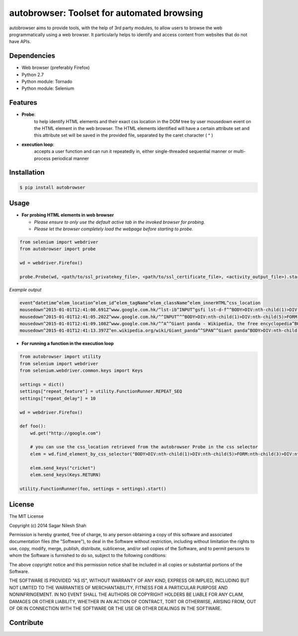 autobrowser: Toolset for automated browsing
===========================================

autobrowser aims to provide tools, with the help of 3rd party modules, to allow users to browse the web programmatically using a web browser.
It particularly helps to identify and access content from websites that do not have APIs.


Dependencies
------------

- Web browser (preferably Firefox)
- Python 2.7
- Python module: Tornado
- Python module: Selenium


Features
--------

- **Probe**:
    to help identify HTML elements and their exact css location in the DOM tree by user mousedown event on the HTML element in the web browser.
    The HTML elements identified will have a certain attribute set and this attribute set will be saved in the provided file, separated by the caret character ( ^ )

- **execution loop**:
    accepts a user function and can run it repeatedly in, either single-threaded sequential manner or multi-process periodical manner


Installation
------------

.. code-block:: bash

    $ pip install autobrowser

Usage
-----


- **For probing HTML elements in web browser**


  - *Please ensure to only use the default active tab in the invoked browser for probing.*
  - *Please let the browser completely load the webpage before starting to probe.*

.. code-block:: python

    from selenium import webdriver
    from autobrowser import probe

    wd = webdriver.Firefox()

    probe.Probe(wd, <path/to/ssl_privatekey_file>, <path/to/ssl_certificate_file>, <activity_output_file>).start()


*Example output*

.. code-block:: bash

    event^datetime^elem_location^elem_id^elem_tagName^elem_className^elem_innerHTML^css_location
    mousedown^2015-01-01T12:41:00.691Z^www.google.com.hk/^lst-ib^INPUT^gsfi lst-d-f^^BODY>DIV:nth-child(1)>DIV:nth-child(5)>FORM:nth-child(3)>DIV:nth-child(2)>DIV:nth-child(2)>DIV:nth-child(1)>DIV:nth-child(1)>DIV:nth-child(1)>DIV:nth-child(1)>DIV:nth-child(2)>DIV:nth-child(1)>INPUT:nth-child(1)
    mousedown^2015-01-01T12:41:05.202Z^www.google.com.hk/^^INPUT^^^BODY>DIV:nth-child(1)>DIV:nth-child(5)>FORM:nth-child(3)>DIV:nth-child(2)>DIV:nth-child(3)>CENTER:nth-child(1)>INPUT:nth-child(1)
    mousedown^2015-01-01T12:41:09.108Z^www.google.com.hk/^^A^^Giant panda - Wikipedia, the free encyclopedia^BODY>DIV:nth-child(1)>DIV:nth-child(7)>DIV:nth-child(3)>DIV:nth-child(7)>DIV:nth-child(2)>DIV:nth-child(3)>DIV:nth-child(1)>DIV:nth-child(2)>DIV:nth-child(2)>DIV:nth-child(2)>DIV:nth-child(2)>OL:nth-child(1)>DIV:nth-child(6)>LI:nth-child(1)>DIV:nth-child(1)>H3:nth-child(1)>A:nth-child(1)
    mousedown^2015-01-01T12:41:13.397Z^en.wikipedia.org/wiki/Giant_panda^^SPAN^^Giant panda^BODY>DIV:nth-child(3)>H1:nth-child(4)>SPAN:nth-child(1)


- **For running a function in the execution loop**

.. code-block:: python

    from autobrowser import utility
    from selenium import webdriver
    from selenium.webdriver.common.keys import Keys

    settings = dict()
    settings["repeat_feature"] = utility.FunctionRunner.REPEAT_SEQ
    settings["repeat_delay"] = 10

    wd = webdriver.Firefox()

    def foo():
        wd.get("http://google.com")

        # you can use the css_location retrieved from the autobrowser Probe in the css selector
        elem = wd.find_element_by_css_selector("BODY>DIV:nth-child(1)>DIV:nth-child(5)>FORM:nth-child(3)>DIV:nth-child(2)>DIV:nth-child(2)>DIV:nth-child(1)>DIV:nth-child(1)>DIV:nth-child(1)>DIV:nth-child(1)>DIV:nth-child(2)>DIV:nth-child(1)>INPUT:nth-child(1)")

        elem.send_keys("cricket")
        elem.send_keys(Keys.RETURN)

    utility.FunctionRunner(foo, settings = settings).start()


License
-------

The MIT License

Copyright (c) 2014 Sagar Nilesh Shah

Permission is hereby granted, free of charge, to any person obtaining a copy
of this software and associated documentation files (the "Software"), to deal
in the Software without restriction, including without limitation the rights
to use, copy, modify, merge, publish, distribute, sublicense, and/or sell
copies of the Software, and to permit persons to whom the Software is
furnished to do so, subject to the following conditions:

The above copyright notice and this permission notice shall be included in
all copies or substantial portions of the Software.

THE SOFTWARE IS PROVIDED "AS IS", WITHOUT WARRANTY OF ANY KIND, EXPRESS OR
IMPLIED, INCLUDING BUT NOT LIMITED TO THE WARRANTIES OF MERCHANTABILITY,
FITNESS FOR A PARTICULAR PURPOSE AND NONINFRINGEMENT. IN NO EVENT SHALL THE
AUTHORS OR COPYRIGHT HOLDERS BE LIABLE FOR ANY CLAIM, DAMAGES OR OTHER
LIABILITY, WHETHER IN AN ACTION OF CONTRACT, TORT OR OTHERWISE, ARISING FROM,
OUT OF OR IN CONNECTION WITH THE SOFTWARE OR THE USE OR OTHER DEALINGS IN
THE SOFTWARE.


Contribute
----------

